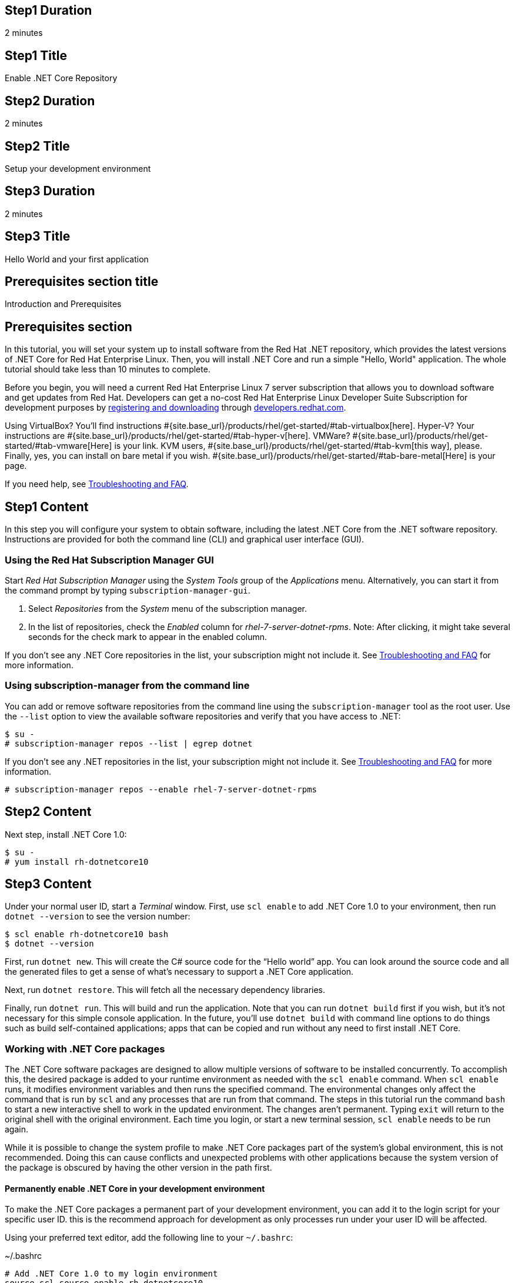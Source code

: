 :awestruct-layout: product-get-started-dotnet
:awestruct-interpolate: true

## Step1 Duration
2 minutes

## Step1 Title
Enable .NET Core Repository

## Step2 Duration
2 minutes

## Step2 Title
Setup your development environment

## Step3 Duration
2 minutes

## Step3 Title
Hello World and your first application

## Prerequisites section title
Introduction and Prerequisites

## Prerequisites section
In this tutorial, you will set your system up to install software from the Red Hat .NET repository, which provides the latest versions of .NET Core for Red Hat Enterprise Linux. Then, you will install .NET Core and run a simple "Hello, World" application. The whole tutorial should take less than 10 minutes to complete.

Before you begin, you will need a current Red Hat Enterprise Linux 7 server subscription that allows you to download software and get updates from Red Hat. Developers can get a no-cost Red Hat Enterprise Linux Developer Suite Subscription for development purposes by link:#{site.download_manager_base_url}/download-manager/link/1350474/[registering and downloading] through link:#{site.base_url}/[developers.redhat.com].

Using VirtualBox? You’ll find instructions #{site.base_url}/products/rhel/get-started/#tab-virtualbox[here]. Hyper-V? Your instructions are #{site.base_url}/products/rhel/get-started/#tab-hyper-v[here]. VMWare? #{site.base_url}/products/rhel/get-started/#tab-vmware[Here] is your link. KVM users, #{site.base_url}/products/rhel/get-started/#tab-kvm[this way], please. Finally, yes, you can install on bare metal if you wish. #{site.base_url}/products/rhel/get-started/#tab-bare-metal[Here] is your page.

If you need help, see <<troubleshooting,Troubleshooting and FAQ>>.

## Step1 Content

In this step you will configure your system to obtain software, including the latest .NET Core from the .NET software repository. Instructions are provided for both the command line (CLI) and graphical user interface (GUI).

### Using the Red Hat Subscription Manager GUI

Start _Red Hat Subscription Manager_ using the _System Tools_ group of the _Applications_ menu. Alternatively, you can start it from the command prompt by typing `subscription-manager-gui`.

. Select _Repositories_ from the _System_ menu of the subscription manager.
. In the list of repositories, check the _Enabled_ column for _rhel-7-server-dotnet-rpms_. Note: After clicking, it might take several seconds for the check mark to appear in the enabled column.

If you don’t see any .NET Core repositories in the list, your subscription might not include it. See <<troubleshooting,Troubleshooting and FAQ>> for more information. +


### Using subscription-manager from the command line

You can add or remove software repositories from the command line using the `subscription-manager` tool as the root user. Use the `--list` option to view the available software repositories and verify that you have access to .NET:

[listing,subs="attributes"]
----
$ su -
# subscription-manager repos --list | egrep dotnet
----

If you don’t see any .NET repositories in the list, your subscription might not include it. See <<troubleshooting,Troubleshooting and FAQ>> for more information.

[listing,subs="attributes"]
----
# subscription-manager repos --enable rhel-7-server-dotnet-rpms
----

## Step2 Content

Next step, install .NET Core 1.0:

[listing,subs="attributes"]
----
$ su -
# yum install rh-dotnetcore10
----

## Step3 Content

Under your normal user ID, start a _Terminal_ window. First, use `scl
enable` to add .NET Core 1.0 to your environment, then run `dotnet --version` to see the version number:

[listing,subs="attributes"]
----
$ scl enable rh-dotnetcore10 bash
$ dotnet --version
----

First, run `dotnet new`. This will create the C# source code for the “Hello world” app. You can look around the source code and all the generated files to get a sense of what’s necessary to support a .NET Core application.

Next, run `dotnet restore`. This will fetch all the necessary dependency libraries.

Finally, run `dotnet run`. This will build and run the application. Note that you can run `dotnet build` first if you wish, but it’s not necessary for this simple console application. In the future, you’ll use `dotnet build` with command line options to do things such as build self-contained applications; apps that can be copied and run without any need to first install .NET Core.

### Working with .NET Core packages

The .NET Core software packages are designed to allow multiple versions of software to be installed concurrently. To accomplish this, the desired package is added to your runtime environment as needed with the `scl enable` command. When `scl enable` runs, it modifies environment variables and then runs the specified command. The environmental changes only affect the command that is run by `scl` and any processes that are run from that command. The steps in this tutorial run the command `bash` to start a new interactive shell to work in the updated environment. The changes aren’t permanent. Typing `exit` will return to the original shell with the original environment. Each time you login, or start a new terminal session, `scl enable` needs to be run again.

While it is possible to change the system profile to make .NET Core packages part of the system’s global environment, this is not recommended. Doing this can cause conflicts and unexpected problems with other applications because the system version of the package is obscured by having the other version in the path first.


#### Permanently enable .NET Core in your development environment

To make the .NET Core packages a permanent part of your development environment, you can add it to the login script for your specific user ID. this is the recommend approach for development as only processes run under your user ID will be affected.

Using your preferred text editor, add the following line to your `~/.bashrc`:

.~/.bashrc
[listing,subs="attributes"]
----
# Add .NET Core 1.0 to my login environment
source scl_source enable rh-dotnetcore10
----

After making the change, you should log out and log back in again.

When you deliver an application that uses .NET Core packages, a best practice is to have your startup script handle the `scl enable` step for your application. You should not ask your users to change their environment as this is likely to create conflicts with other applications.

### Where to go next?


*.NET Core Documentation at docs.microsoft.com* +
link:https://docs.microsoft.com/en-us/dotnet/articles/core/index[]

*Find additional .NET Core packages* +
[listing,subs="attributes"]
----
$ yum list available rh-dotnetcore10\*
----

*View the full list of packages* +
[listing,subs="attributes"]
----
$ yum --disablerepo="*" --enablerepo="rhel-7-server-dotnet-rpms" list available
----

// This content goes inside the box: "Want to know more?"

## More Resources
[[dotnetdocs]]

link:https://access.redhat.com/documentation/en/net-core/[Red Hat .NET Core 1.0 Documentation]:

* link:https://access.redhat.com/documentation/en/net-core/1.0/getting-started-guide/getting-started-guide[Red Hat .NET Core 1.0 Getting Started Guide]
* link:https://access.redhat.com/documentation/en/net-core/1.0/release-notes/release-notes[Red Hat .NET Core 1.0 Release Notes]

### Become a Red Hat developer: developers.redhat.com

Red Hat delivers the resources and ecosystem of experts to help you be more productive and build great solutions.  Register for free at link:#{site.base_url}/[developers.redhat.com].


## Faq section title
[[troubleshooting]]Troubleshooting and FAQ

## Faq section

. *As a developer, how can I get a Red Hat Enterprise Linux subscription that includes .NET Core?*
+
Developers can get a no-cost Red Hat Enterprise Linux Developer Suite subscription for development purposes by #{site.download_manager_base_url}/download-manager/link/1350474[registering and downloading] through developers.redhat.com. We recommend you follow our link:#{site.base_url}/products/rhel/get-started/[Getting Started Guide] which covers downloading and installing Red Hat Enterprise Linux on a physical system or virtual machine (VM) using your choice of VirtualBox, VMware, Microsoft Hyper-V, or Linux KVM/Libvirt. For more information, see link:#{site.base_url}/articles/no-cost-rhel-faq/[Frequently asked questions: no-cost Red Hat Enterprise Linux Developer Suite].

. *I can't find the .NET Core repository on my system*.
+
Some Red Hat Enterprise Linux subscriptions do not include access to .NET Core.
+
The name of the repository depends on whether you have a server or workstation version of Red Hat Enterprise Linux installed. You can use `subscription-manager` to view the available software repositories and verify that you have access to .NET Core for Red Hat Enterprise Linux:
+
[listing,subs="attributes"]
----
$ su -
# subscription-manager repos --list | egrep dotnet
----

. *Can I use .NET Core in containers?*
+
Yes, .NET Core is available as a docker-formatted container image from the Red Hat Container Registry. Get started guides for building your first container are available on link:#{site.base_url}/[developers.redhat.com].

. *Is there an open-source community for .NET Core?*
+
*How can I contribute or get involved with .NET Core?*
+
The open source community that is the upstream for .NET Core can be found at link:https://github.com/dotnet/core[github.com/dotnet/core].

. *I’ve installed rh-dotnetcore10 but `dotnet` is not in my path.*
+
*I can’t find the `dotnet` command.*
+
.NET Core for Red Hat Enterprise Linux does not alter the system path. You need to use `scl enable` to change the environment for your session:
+
[listing,subs="attributes"]
----
$ scl enable rh-dotnetcore10 bash
----
+
For more information see the link:https://access.redhat.com/documentation/en-US/Red_Hat_Software_Collections/2/index.html[Red Hat Software Collection documentation].

. *When I try to run `dotnet`, I get an error about a missing shared library.*
+
This is due to not having run `scl enable` first. When `scl enable` runs, in addition to setting up the command search PATH, it also sets up the search path for shared libraries, LD_LIBRARY_PATH.

. *How do I uninstall .NET Core and any dependencies?*
+
Uninstalling the `rh-dotnetcore10-runtime` package will cause the dependent packages that are no longer needed to be removed.
+
[listing,subs="attributes"]
----
# yum uninstall rh-dotnetcore10-runtime
----
. *Some .NET/C# code/examples I’ve tried don’t work with .NET Core.*
+
.NET Core 1.0 is a new version of the .NET framework that is incompatible with the previous .NET 2.x, 3.x and 4.x series frameworks. There is a large amount of code written for .NET that will not run without modification on .NET Core.
